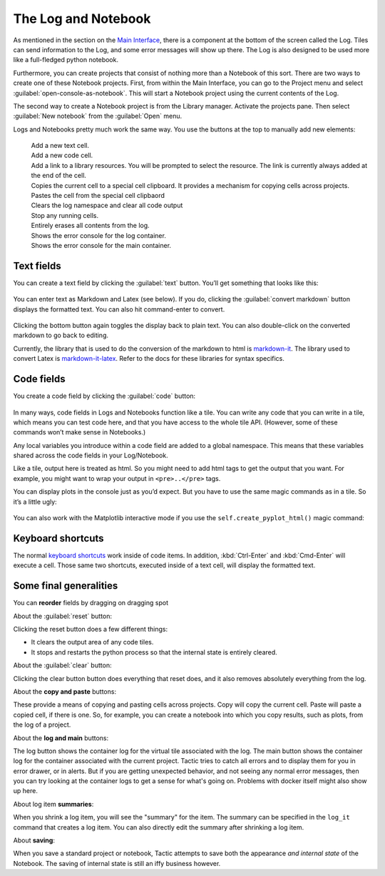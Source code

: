 The Log and Notebook
====================

As mentioned in the section on the `Main Interface <Main-interface.html>`__,
there is a component at the bottom of the screen called the Log. Tiles
can send information to the Log, and some error messages will show up
there. The Log is also designed to be used more like a full-fledged
python notebook.

Furthermore, you can create projects that consist of nothing more
than a Notebook of this sort. There are two ways to create one of these
Notebook projects. First, from within the Main Interface, you can go to
the Project menu and select :guilabel:`open-console-as-notebook`. This will
start a Notebook project using the current contents of the Log.

The second way to create a Notebook project is from the Library
manager. Activate the projects pane. Then select :guilabel:`New notebook`
from the :guilabel:`Open` menu.

.. image:: images/bpnew_notebook2.png

Logs and Notebooks pretty much work the same way. You use the buttons at
the top to manually add new elements:

.. figure:: images/bpconsole_top2.png

|new text but|
    Add a new text cell.
|new code but|
    Add a new code cell.
|new link but|
    Add a link to a library resources. You will be prompted to select the resource.
    The link is currently always added at the end of the cell.
|copy cell but|
    Copies the current cell to a special cell clipboard. It provides a mechanism for
    copying cells across projects.
|paste cell but|
    Pastes the cell from the special cell clipbaord
|reset but|
    Clears the log namespace and clear all code output
|stop but|
    Stop any running cells.
|clear but|
    Entirely erases all contents from the log.
|log but|
    Shows the error console for the log container.
|main log but|
    Shows the error console for the main container.

.. |new code but| image:: images/new_code_but.png
   :height: 25
   :class: inimage

.. |new text but| image:: images/new_text_but.png
   :height: 25
   :class: inimage

.. |stop but| image:: images/stop_but.png
   :height: 25
   :class: inimage

.. |new link but| image:: images/new_link_but.png
   :height: 25
   :class: inimage

.. |copy cell but| image:: images/copy_cell_but.png
   :height: 25
   :class: inimage
.. |paste cell but| image:: images/paste_cell_but.png
   :height: 25
   :class: inimage
.. |reset but| image:: images/reset_but.png
   :height: 25
   :class: inimage
.. |clear but| image:: images/clear_but.png
   :height: 25
   :class: inimage
.. |log but| image:: images/log_but.png
   :height: 25
   :class: inimage
.. |main log but| image:: images/main_log_but.png
   :height: 25
   :class: inimage

Text fields
-----------

You can create a text field by clicking the :guilabel:`text` button. You’ll get
something that looks like this:

.. figure:: images/bptext_item_annotated.png

You can enter text as Markdown and Latex (see below). If you do,
clicking the :guilabel:`convert markdown` button
displays the formatted text. You can also hit command-enter to convert.

.. figure:: images/bpconverted_markdown.png

Clicking the bottom button again toggles the display back to plain text.
You can also double-click on the converted markdown to go back to editing.

Currently, the library that is used to do the conversion of the markdown to
html is `markdown-it <https://github.com/markdown-it/markdown-it>`__.
The library used to convert Latex is
`markdown-it-latex <https://github.com/tylingsoft/markdown-it-latex>`__.
Refer to the docs for these libraries for syntax specifics.

Code fields
-----------

You create a code field by clicking the :guilabel:`code` button:

.. figure:: images/bpcode_item.png

In many ways, code fields in Logs and Notebooks function like a tile.
You can write any code that you can write in a tile, which means you can
test code here, and that you have access to the whole tile API.
(However, some of these commands won’t make sense in Notebooks.)

Any local variables you introduce within a code field are added to a
global namespace. This means that these variables shared across the code
fields in your Log/Notebook.

Like a tile, output here is treated as html. So you might need to add
html tags to get the output that you want. For example, you might want
to wrap your output in ``<pre>..</pre>`` tags.

You can display plots in the console just as you’d expect. But you have to use the
same magic commands as in a tile. So it’s a little ugly:

.. figure:: images/bpmpl_figure.png

You can also work with the Matplotlib interactive mode if you use the ``self.create_pyplot_html()``
magic command:

.. figure:: images/bppyplot_figure.png

Keyboard shortcuts
-----------------------

The normal `keyboard shortcuts <Module-Viewer-Keyboard-Shortcuts.html>`__ work inside of code items.
In addition, :kbd:`Ctrl-Enter` and :kbd:`Cmd-Enter` will execute a cell. Those same two shortcuts,
executed inside of a text cell, will display the formatted text.

Some final generalities
-----------------------

You can **reorder** fields by dragging on dragging spot

About the :guilabel:`reset` button:

Clicking the reset button does a few different things:

-  It clears the output area of any code tiles.
-  It stops and restarts the python process so that the internal state
   is entirely cleared.

About the :guilabel:`clear` button:

Clicking the clear button button does everything that reset does, and
it also removes absolutely everything from the log.

About the **copy and paste** buttons:

These provide a means of copying and pasting cells across projects.
Copy will copy the current cell. Paste will paste a copied cell, if there is one.
So, for example, you can create a notebook into which you copy results, such as plots,
from the log of a project.

About the **log and main** buttons:

The log button shows the container log for the virtual tile associated with the log.
The main  button shows the container log for the container associated with the current project.
Tactic tries to catch all errors and to display them for you in error drawer, or in alerts. But if you
are getting unexpected behavior, and not seeing any normal error messages, then you can try looking at
the container logs to get a sense for what's going on. Problems with docker itself might also show up here.

About log item **summaries**:

When you shrink a log item, you will see the "summary" for the item.
The summary can be specified in the ``log_it`` command that creates a log item.
You can also directly edit the summary after shrinking a log item.

About **saving**:

When you save a standard project or notebook, Tactic attempts to save both
the appearance *and internal state* of the Notebook. The saving of internal
state is still an iffy business however.
